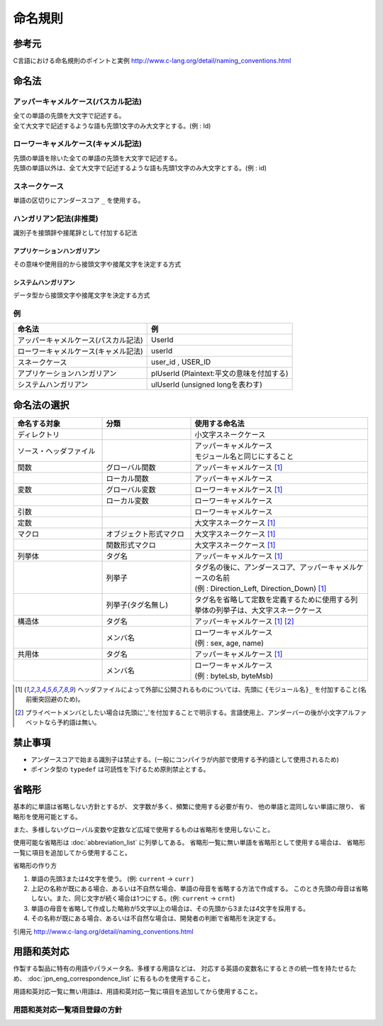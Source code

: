 =========
命名規則
=========

--------
参考元
--------

C言語における命名規則のポイントと実例 http://www.c-lang.org/detail/naming_conventions.html

-------
命名法
-------

アッパーキャメルケース(パスカル記法)
======================================

| 全ての単語の先頭を大文字で記述する。
| 全て大文字で記述するような語も先頭1文字のみ大文字とする。(例 : Id)

ローワーキャメルケース(キャメル記法)
======================================

| 先頭の単語を除いた全ての単語の先頭を大文字で記述する。
| 先頭の単語以外は、全て大文字で記述するような語も先頭1文字のみ大文字とする。(例 : id)

スネークケース
===============
  
単語の区切りにアンダースコア ``_`` を使用する。

ハンガリアン記法(非推奨)
=========================

識別子を接頭辞や接尾辞として付加する記法

アプリケーションハンガリアン
--------------------------------

その意味や使用目的から接頭文字や接尾文字を決定する方式

システムハンガリアン
----------------------

データ型から接頭文字や接尾文字を決定する方式

例
===

==================================== =============================================
命名法                               例
==================================== =============================================
アッパーキャメルケース(パスカル記法) UserId
ローワーキャメルケース(キャメル記法) userId
スネークケース                       user_id , USER_ID
アプリケーションハンガリアン         plUserId (Plaintext:平文の意味を付加する)
システムハンガリアン                 ulUserId (unsigned longを表わす)
==================================== =============================================

--------------
命名法の選択
--------------

.. list-table::
   :widths: 25 25 50
   :header-rows: 1

   * - 命名する対象
     - 分類
     - 使用する命名法
   * - ディレクトリ
     -
     - 小文字スネークケース
   * - ソース・ヘッダファイル
     -
     - | アッパーキャメルケース
       | モジュール名と同じにすること
   * - 関数
     - グローバル関数
     - アッパーキャメルケース [1]_
   * -
     - ローカル関数
     - アッパーキャメルケース
   * - 変数
     - グローバル変数
     - ローワーキャメルケース [1]_
   * -
     - ローカル変数
     - ローワーキャメルケース
   * - 引数
     -
     - ローワーキャメルケース
   * - 定数
     -
     - 大文字スネークケース [1]_
   * - マクロ
     - オブジェクト形式マクロ
     - 大文字スネークケース [1]_
   * -
     - 関数形式マクロ
     - 大文字スネークケース [1]_
   * - 列挙体
     - タグ名
     - アッパーキャメルケース [1]_
   * -
     - 列挙子
     - | タグ名の後に、アンダースコア、アッパーキャメルケースの名前
       | (例 : Direction_Left, Direction_Down) [1]_
   * -
     - 列挙子(タグ名無し)
     - タグ名を省略して定数を定義するために使用する列挙体の列挙子は、大文字スネークケース
   * - 構造体
     - タグ名
     - アッパーキャメルケース [1]_ [2]_
   * -
     - メンバ名
     - | ローワーキャメルケース
       | (例 : sex, age, name)
   * - 共用体
     - タグ名
     - アッパーキャメルケース [1]_
   * -
     - メンバ名
     - | ローワーキャメルケース
       | (例 : byteLsb, byteMsb)

.. [1] ヘッダファイルによって外部に公開されるものについては、先頭に ``{モジュール名}_`` を付加すること(名前衝突回避のため)。
.. [2] プライベートメンバとしたい場合は先頭に'_'を付加することで明示する。言語使用上、アンダーバーの後が小文字アルファベットなら予約語は無い。

---------
禁止事項
---------

* アンダースコアで始まる識別子は禁止する。(一般にコンパイラが内部で使用する予約語として使用されるため)
* ポインタ型の ``typedef`` は可読性を下げるため原則禁止とする。

-------
省略形
-------

基本的に単語は省略しない方針とするが、 文字数が多く、頻繁に使用する必要が有り、
他の単語と混同しない単語に限り、 省略形を使用可能とする。

また、多様しないグローバル変数や定数など広域で使用するものは省略形を使用しないこと。

使用可能な省略形は :doc:`abbreviation_list` に列挙してある。
省略形一覧に無い単語を省略形として使用する場合は、 省略形一覧に項目を追加してから使用すること。

省略形の作り方

1. 単語の先頭3または4文字を使う。 (例: ``current`` → ``curr`` )
2. 上記の名称が既にある場合、あるいは不自然な場合、単語の母音を省略する方法で作成する。
   このとき先頭の母音は省略しない。また、同じ文字が続く場合は1つにする。(例: ``current`` → ``crnt``)
3. 単語の母音を省略して作成した略称が5文字以上の場合は、その先頭から3または4文字を採用する。
4. その名称が既にある場合、あるいは不自然な場合は、開発者の判断で省略形を決定する。

引用元 http://www.c-lang.org/detail/naming_conventions.html

-------------
用語和英対応
-------------

作製する製品に特有の用語やパラメータ名、多様する用語などは、
対応する英語の変数名にするときの統一性を持たせるため、  :doc:`jpn_eng_correspondence_list` に有るものを使用すること。

用語和英対応一覧に無い用語は、用語和英対応一覧に項目を追加してから使用すること。

用語和英対応一覧項目登録の方針
===============================

.. todo:: 項目登録の方針を記述する
